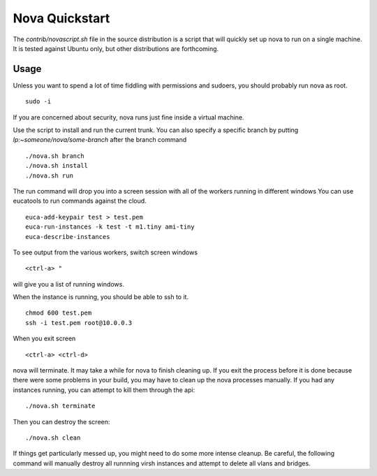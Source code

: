 ..
      Copyright 2010 United States Government as represented by the
      Administrator of the National Aeronautics and Space Administration. 
      All Rights Reserved.

      Licensed under the Apache License, Version 2.0 (the "License"); you may
      not use this file except in compliance with the License. You may obtain
      a copy of the License at

          http://www.apache.org/licenses/LICENSE-2.0

      Unless required by applicable law or agreed to in writing, software
      distributed under the License is distributed on an "AS IS" BASIS, WITHOUT
      WARRANTIES OR CONDITIONS OF ANY KIND, either express or implied. See the
      License for the specific language governing permissions and limitations
      under the License.

Nova Quickstart
===============

.. todo::

    * Document the assumptions about pluggable interfaces (sqlite3 instead of
      mysql, etc) (todd)
    * Document env vars that can change things (USE_MYSQL, HOST_IP) (todd)


The `contrib/novascript.sh` file in the source distribution is a script that
will quickly set up nova to run on a single machine.  It is tested against
Ubuntu only, but other distributions are forthcoming.

Usage
-----

Unless you want to spend a lot of time fiddling with permissions and sudoers,
you should probably run nova as root.

::

    sudo -i

If you are concerned about security, nova runs just fine inside a virtual
machine.

Use the script to install and run the current trunk. You can also specify a
specific branch by putting `lp:~someone/nova/some-branch` after the branch
command

::

    ./nova.sh branch
    ./nova.sh install
    ./nova.sh run

The run command will drop you into a screen session with all of the workers
running in different windows  You can use eucatools to run commands against the
cloud.

::

    euca-add-keypair test > test.pem
    euca-run-instances -k test -t m1.tiny ami-tiny
    euca-describe-instances

To see output from the various workers, switch screen windows

::

    <ctrl-a> "

will give you a list of running windows.

When the instance is running, you should be able to ssh to it.

::

    chmod 600 test.pem
    ssh -i test.pem root@10.0.0.3

When you exit screen

::

    <ctrl-a> <ctrl-d>

nova will terminate.  It may take a while for nova to finish cleaning up.  If
you exit the process before it is done because there were some problems in your
build, you may have to clean up the nova processes manually.  If you had any
instances running, you can attempt to kill them through the api:

::

    ./nova.sh terminate

Then you can destroy the screen:

::

    ./nova.sh clean

If things get particularly messed up, you might need to do some more intense
cleanup.  Be careful, the following command will manually destroy all runnning
virsh instances and attempt to delete all vlans and bridges.

